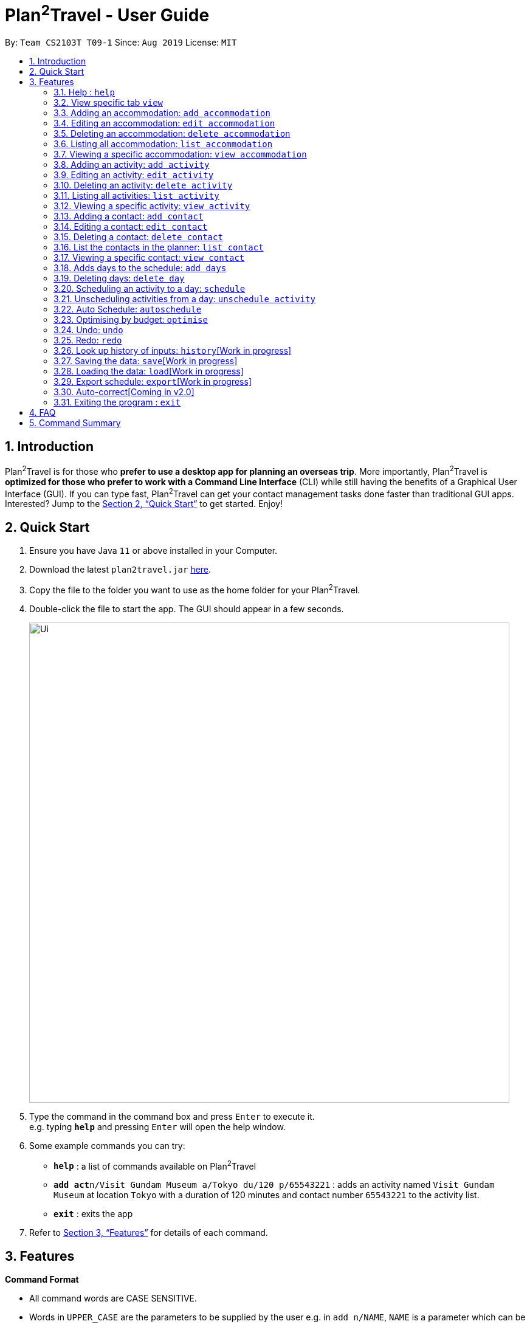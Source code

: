 = Plan^2^Travel - User Guide
:site-section: UserGuide
:toc:
:toc-title:
:toc-placement: preamble
:sectnums:
:imagesDir: images
:stylesDir: stylesheets
:xrefstyle: full
:experimental:
ifdef::env-github[]
:tip-caption: :bulb:
:note-caption: :information_source:
endif::[]
:repoURL: https://github.com/AY1920S1-CS2103T-T09-1/main

By: `Team CS2103T T09-1`      Since: `Aug 2019`      License: `MIT`

== Introduction

Plan^2^Travel is for those who *prefer to use a desktop app for planning an overseas trip*. More importantly, Plan^2^Travel is *optimized for those who prefer to work with a Command Line Interface* (CLI) while still having the benefits of a Graphical User Interface (GUI). If you can type fast, Plan^2^Travel can get your contact management tasks done faster than traditional GUI apps. Interested? Jump to the <<Quick Start>> to get started. Enjoy!

== Quick Start

.  Ensure you have Java `11` or above installed in your Computer.
.  Download the latest `plan2travel.jar` link:{repoURL}/releases[here].
.  Copy the file to the folder you want to use as the home folder for your Plan^2^Travel.
.  Double-click the file to start the app. The GUI should appear in a few seconds.
+
image::Ui.png[width="790"]
+
.  Type the command in the command box and press kbd:[Enter] to execute it. +
e.g. typing *`help`* and pressing kbd:[Enter] will open the help window.
.  Some example commands you can try:

* *`help`* : a list of commands available on Plan^2^Travel
* **`add act`**`n/Visit Gundam Museum a/Tokyo du/120 p/65543221` : adds an activity named `Visit Gundam Museum` at location `Tokyo` with a duration of 120 minutes and contact number `65543221` to the activity list.
* *`exit`* : exits the app

.  Refer to <<Features>> for details of each command.

[[Features]]
== Features

====
*Command Format*

* All command words are CASE SENSITIVE.
* Words in `UPPER_CASE` are the parameters to be supplied by the user e.g. in `add n/NAME`, `NAME` is a parameter which can be used as `add n/Eat lunch`.
* Items in square brackets are optional e.g `n/NAME [t/TAG]` can be used as `n/Eat lunch t/Western` or as `n/Eat lunch`.
* Items with `…`​ after them can be used multiple times including zero times e.g. `[t/TAG]...` can be used as `{nbsp}` (i.e. 0 times), `t/friend`, `t/friend t/family` etc.
* Parameters can be in any order e.g. if the command specifies `n/NAME p/PHONE_NUMBER`, `p/PHONE_NUMBER n/NAME` is also acceptable.
* Any two items enclosed within with `()` and has a `||` lying between them indicates that either one of the items has to be present.
e.g. `(t/Dining || n/DisneyLand)` can be used as `t/Dining` or `n/DisneyLand`.
====

=== Help : `help`

Displays a help page +
Format: `help`

=== View specific tab `view`

Displays the tab specified. The available tabs to view are `itinerary`, `info` and `help`. +
Format: `view TAB_NAME`

Examples:

* `view itinerary`
* `view info`
* `view help`

Each command will display the tab specified.

// tag::addaccommodation[]
=== Adding an accommodation: `add accommodation`

Creates an accommodation to the accommodation list +
Format: `add accommodation n/NAME a/ADDRESS [p/PHONE_NUMBER] [e/EMAIL] [t/TAGS]`

Examples:

* `add accommodation n/Hotel 81 a/Orchard /p67555312`
* `add accommodation n/Mandarin Oriental a/Ang Mo Kio`

// end::addaccommodation[]
=== Editing an accommodation: `edit accommodation`

Edits an accommodation +
Format: `edit accommodation INDEX [n/NAME] [a/ADDRESS] [p/PHONE_NUMBER] [e/EMAIL] [t/TAGS]`

* Edits the accommodation with the specified INDEX. The index refers to the index number shown in the displayed accommodation list. The index must be a positive integer 1, 2, 3, ...
* At least one of the optional fields must be provided.
* Existing values will be updated to the input values.

Examples:

* `edit accommodation 1 n/MBS a/Marina Bay t/Atas`

Edits the name, address and tag of the 1st accommodation to be MBS, Marina Bay and Atas respectively.

// tag::deleteaccommodation[]
=== Deleting an accommodation: `delete accommodation`

Delete one or more accommodation from the accommodation list +
Format: `delete accommodation INDEX...`

* Deletes the accommodation at the specified INDEX.
* The index refers to the index number shown in the displayed accommodation list.
* The index must be a positive integer 1, 2, 3, …

Examples:

* `delete accommodation 2`

Deletes the 2nd accommodation in the accommodation list.

// end::deleteaccommodation[]
=== Listing all accommodation: `list accommodation`

Displays a list view of all the accommodation +
Format: `list accommodation`

// tag::viewaccommodation[]
=== Viewing a specific accommodation: `view accommodation`

Allow user to view a specific accommodation in the list based on the index shown +
Format `view accommodation ACCOMMODATION_INDEX`

* Views the accommodation at the specified INDEX.
* The index refers to the index number shown in the displayed accommodation list.
* The index must be a positive integer 1, 2, 3, …

Examples :

* `view accommodation 3`

Views the 3rd accommodation in the accommodation list.

//end::viewaccommodation[]

// tag::addactivity[]
=== Adding an activity: `add activity`

Creates an activity to the activity list +
Format: `add activity n/NAME a/ADDRESS du/DURATION [p/PHONE_NUMBER] [e/EMAIL] [pr/PRIORITY] [t/TAGS]`

Examples:

* `add activity n/Visit Gundam Museum a/Tokyo du/90 /p67521312`
* `add activity n/Ski a/Mount Sinai du/120`

// end::addactivity[]
=== Editing an activity: `edit activity`

Edits an activity +
Format: `edit activity INDEX [n/NAME] [a/ADDRESS] [p/PHONE_NUMBER] [e/EMAIL] [pr/PRIORITY] [t/TAGS]`

* Edits the activity with the specified INDEX. The index refers to the index number shown in the displayed activity list. The index must be a positive integer 1, 2, 3, ...
* At least one of the optional fields must be provided.
* Existing values will be updated to the input values.

Examples:

* `edit activity 1 n/Dinner a/Hotel t/Western`

Edits the name, address and tag of the 1st activity to be Dinner, Hotel and Western respectively.

// tag::deleteactivity[]
=== Deleting an activity: `delete activity`

Delete one or more activities from the activity list +
Format: `delete activity INDEX...`

* Deletes the activity at the specified INDEX.
* The index refers to the index number shown in the displayed activity list.
* The index must be a positive integer 1, 2, 3, …

Examples:

* `delete activity 2`

Deletes the 2nd activity in the activity list.

// end::deleteactivity[]
=== Listing all activities: `list activity`

Displays a list view of all the activities +
Format: `list activity`

// tag::viewactivity[]
=== Viewing a specific activity: `view activity`

Allow user to view a specific activity in the list based on the index shown +
Format `view activity ACTIVITY_INDEX`

* Views the activity at the specified INDEX.
* The index refers to the index number shown in the displayed activity list.
* The index must be a positive integer 1, 2, 3, …

Examples :

* `view activity 3`

Views the 3rd activity in the activity list.

//end::viewactivity[]

=== Adding a contact: `add contact`

Creates a contact to the contact list +
Format: `add contact n/NAME p/PHONE_NUMBER [e/EMAIL] [a/ADDRESS] [t/TAGS]`

Examples:

* `add contact n/Bob p/83746658 t/false`

=== Editing a contact: `edit contact`

Edits an existing contact in the contact list +
Format: `edit contact INDEX [n/NAME] [p/PHONE_NUMBER] [e/EMAIL] [a/ADDRESS] [t/IS_EMERGENCY]`

* Edits the contact with the specified INDEX. The index refers to the index number shown in the displayed contact list. The index must be a positive integer 1, 2, 3, ...
* At least one of the optional fields must be provided.
* Existing values will be updated to the input values.


Examples:

* `edit contact 1 p/93746658 t/true`

Edits the phone number and tag of the 1st contact to be 93746658 and true respectively.

=== Deleting a contact: `delete contact`

Deletes a contact from the contact list +
Format: `delete contact INDEX...`

* Deletes the contact at the specified INDEX.
* The index refers to the index number shown in the displayed contact list.
* The index must be a positive integer 1, 2, 3, …

Examples:

* `delete contact 3`

Deletes the 3rd contact in the contact list.

=== List the contacts in the planner: `list contact`

List the contacts in the planner +
Format: `list contact`

// tag::viewcontact[]

=== Viewing a specific contact: `view contact`

Allow user to view a specific contact in the list based on the index shown +
Format `view contact CONTACT_INDEX`

* Views the contact at the specified INDEX.
* The index refers to the index number shown in the displayed contact list.
* The index must be a positive integer 1, 2, 3, …

Examples :

* `view contact 3`

Views the 3rd contact in the contact list.

//end::viewaccommodation[]

=== Adds days to the schedule: `add days`

Adds DAY_NUMBER amount of days to the itinerary +
Format: `add s DAY_NUMBER`

Examples:

* `add days 7`

Adds 7 days to the back of the itinerary.

=== Deleting days: `delete day`

Deletes day DAY_INDEX of the itinerary. +
Format: `delete day DAY_INDEX`

Examples:

* `delete day 2`

Deletes day 2 from the itinerary.

=== Scheduling an activity to a day: `schedule`

Schedules an activity to a day +
Format: `schedule ACTIVITY_INDEX st/START_TIME d/DAY_INDEX`

Examples:

* `schedule 2 st/1000 d/2`

Schedules the second activity in the activity list under day 2.

=== Unscheduling activities from a day: `unschedule activity`

Unschedules an activity from a day +
Format: `unschedule ACTIVITY_INDEX d/DAY_INDEX`

Examples:

* `unschedule 5 d/2`

This remove the 5th activity from the activity list from day 2.

=== Auto Schedule: `autoschedule`
Generates a list of activities for the specified days based on the `highest priority` and the `least number of times it
appears on the timetable.` +

If the end time of the activity chosen overlaps with the next activity's start time, the
next activity with the `next highest priority` and `least number of count in the timetable` are chose.

* Timing can be specified if there is an activity that is confirmed to do at that timing.

* An `activity name` can be specified if there is an activity that has been confirmed to do.

* Location for that `day` can be specified, otherwise it is assumed to be any location.

* The `Day` to schedule for can be specified, otherwise it is assumed to be scheduled for all days.

Format: `autoschedule (t/TAG || n/ACTIVITY_NAME)... [a/LOCATION_OF_ACTIVITIES] d/[DAY_INDEX]...`

Examples:

* `autoschedule t/Breakfast t/Sightseeing t/Dinner`
* `autoschedule t/Breakfast t/Sightseeing t/Dinner a/Kyoto d/1`
* `autoschedule t/Breakfast 1000 n/DisneyLand t/Dinner a/Kyoto d/1 2 3 4`

=== Optimising by budget: `optimise`
Choose the most optimum activities in a day based on the total cost of activities in a day. This will remove conflicting activities and pick only those that will lead to an optimum budget for that particular day.

Format: `optimise DAY_INDEX`

Examples:

* `optimise 3`

=== Undo: `undo`

Undo by one action +
Format: `undo` +
List of Undoable commands:

* add activity/accommodation/contact/day
* delete activity/accommodation/contact/day
* edit activity/accommodation/contact
* schedule
* unschedule
* optimise
* autoschedule
* clear

=== Redo: `redo`

Redo by one action. Any undoable command is able to be redone. +
Format: `redo`

=== Look up history of inputs: `history`[Work in progress]

Lists the inputs that have been entered +
Format: `history`

=== Saving the data: `save`[Work in progress]

Saves the state of the program. If provided with a schedule name, it will add a new file with the schedule name. Else, it will simply save it to the current save file +
Format: `save [SCHEDULE_NAME]`

Examples:

* `save japan_trip`

=== Loading the data: `load`[Work in progress]

The user can load the desired schedule with the schedule name. Else, the user can add a new schedule +
Format: `load SCHEDULE_NAME`

Examples:

* `load beijing`

=== Export schedule: `export`[Work in progress]

Exports the schedule into a pdf +
Format: `export`

=== Auto-correct[Coming in v2.0]

When there is an invalid command, the input command is checked against the known command list for similarity and the user will be prompted with the closest command match

Examples:

* `hitsory`

User will be prompted with the “history” command as a suggestion.

=== Exiting the program : `exit`

Exits the program. +
Format: `exit`

== FAQ

*Q*: How do I transfer my data to another Computer? +
*A*: Install the app in the other computer and overwrite the empty data file it adds with the file that contains the data of your previous Plan^2^Travel folder.

== Command Summary

** *Add* :
* `add accommodation n/NAME a/ADDRESS [p/PHONE_NUMBER] [e/EMAIL] [t/TAG]...` +
e.g. `add accommodation n/Paradise Hotel a/23 Amoy Quee Road p/22224444`
* `add activity n/NAME a/ADDRESS du/DURATION [p/PHONE_NUMBER] [e/EMAIL] [pr/PRIORITY] [t/TAG]...` +
e.g. `add activity n/Skiing a/Mount Kurabaki du/120`
* `add contact n/NAME p/PHONE_NUMBER [e/EMAIL] [a/ADDRESS] [t/TAG]...` +
e.g. `add contact n/James Ho a/123, Clementi Rd, 1234665 p/22224444 e/jamesho@example.com t/friend t/colleague`
** *Clear* : `clear`
** *Delete* : +
* `delete accommodation INDEX`
* `delete activity INDEX`
* `delete contact INDEX`
** *Edit* :
* `edit accommodation INDEX [n/NAME] [a/ADDRESS] [p/PHONE_NUMBER] [e/EMAIL] [t/TAG]...` +
e.g. `edit accommodation 3 n/Kent Ridge Hotel a/Clementi`
* `edit activity INDEX [n/NAME] [a/ADDRESS] [du/DURATION] [p/PHONE_NUMBER] [e/EMAIL] [pr/PRIORITY] [t/TAG]...` +
e.g. `edit activity 5 n/Go Disneyland`
* `edit contact INDEX [n/NAME] [p/PHONE_NUMBER] [e/EMAIL] [a/ADDRESS] [t/TAG]...` +
e.g. `edit contact 2 n/James Lee e/jameslee@example.com`
** *Schedule* :
* `schedule ACTIVITY_INDEX st/START_TIME d/DAY_INDEX` +
e.g. `schedule 2 st/1400 d/2`
** *Unschedule* :
* `unschedule ACTIVITY_INDEX d/DAY_INDEX` +
e.g. `unschedule 2 d/2`
** *Autoschedule* :
* `autoschedule [t/TAG START_TIME] n/ACTIVITY_NAME START_TIME a/LOCATION_OF_ACTIVITIES d/[DAY_INDEX]` +
e.g. `autoschedule t/Dining 1000 t/Attraction 1200 n/Disneyland 1400 t/Dining a/Tokyo d/1 4 5`
** *Optimise* :
* `optimise <DAY_INDEX>`
** *Undo* :
* `undo`
** *Redo* :
* `redo`
** *List* :
* `list accommodation`
* `list activity`
* `list contact`
** *View* :
* `view accommodation ACCOMMODATION_INDEX`
* `view activity ACTIVITY_INDEX`
* `view contact CONTACT_INDEX`
* `view itinerary`
* `view info`
* `view help`
** *Help* : `help`
** *Exit* : `exit`
